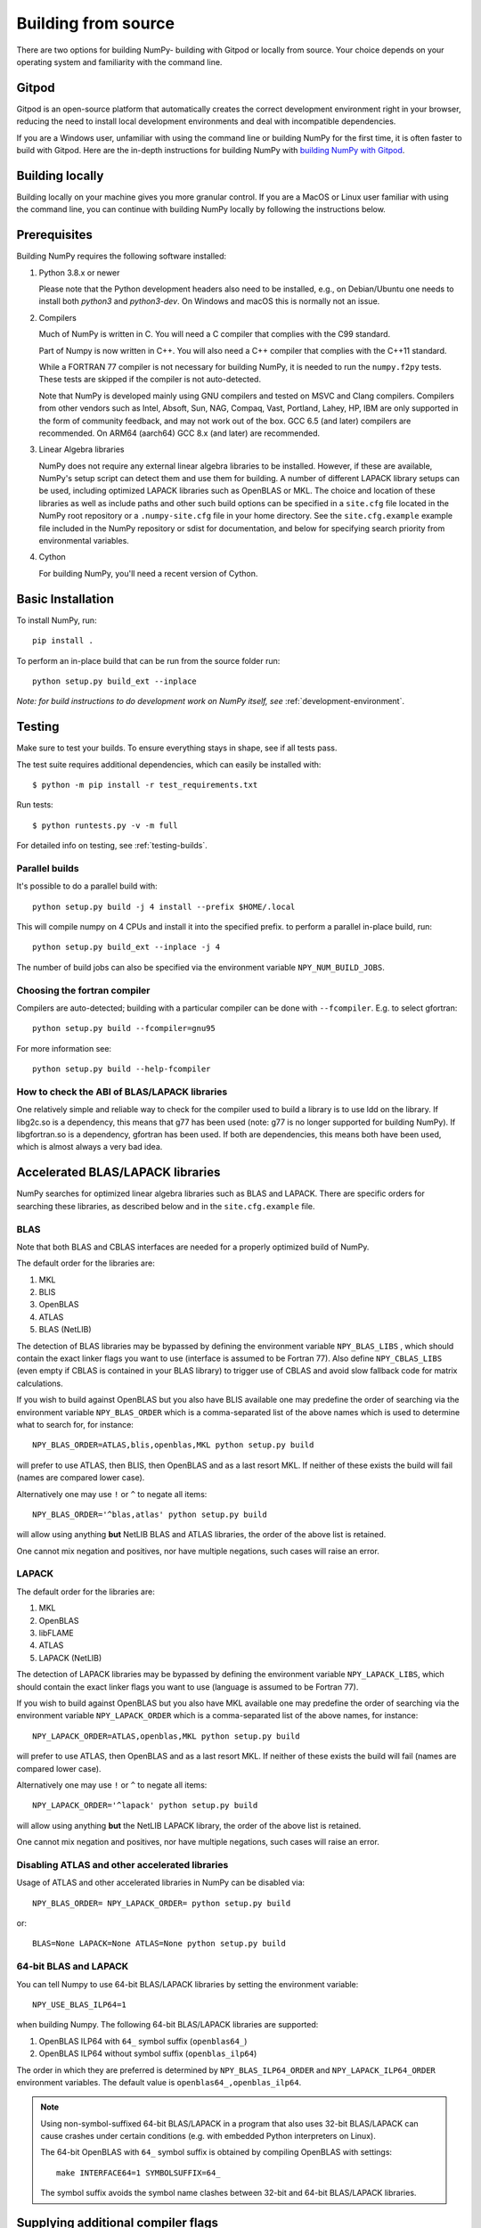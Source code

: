 .. _building-from-source:

Building from source
====================

There are two options for building NumPy- building with Gitpod or locally from
source. Your choice depends on your operating system and familiarity with the
command line.

Gitpod
------

Gitpod is an open-source platform that automatically creates
the correct development environment right in your browser, reducing the need to
install local development environments and deal with incompatible dependencies.

If you are a Windows user, unfamiliar with using the command line or building
NumPy for the first time, it is often faster to build with Gitpod. Here are the
in-depth instructions for building NumPy with `building NumPy with Gitpod`_.

.. _building NumPy with Gitpod: https://numpy.org/devdocs/dev/development_gitpod.html

Building locally
----------------

Building locally on your machine gives you
more granular control. If you are a MacOS or Linux user familiar with using the
command line, you can continue with building NumPy locally by following the
instructions below.

..
  This page is referenced from numpy/numpy/__init__.py. Please keep its
  location in sync with the link there.

Prerequisites
-------------

Building NumPy requires the following software installed:

1) Python 3.8.x or newer

   Please note that the Python development headers also need to be installed,
   e.g., on Debian/Ubuntu one needs to install both `python3` and
   `python3-dev`. On Windows and macOS this is normally not an issue.

2) Compilers

   Much of NumPy is written in C.  You will need a C compiler that complies
   with the C99 standard.

   Part of Numpy is now written in C++. You will also need a C++ compiler that
   complies with the C++11 standard.

   While a FORTRAN 77 compiler is not necessary for building NumPy, it is
   needed to run the ``numpy.f2py`` tests. These tests are skipped if the
   compiler is not auto-detected.

   Note that NumPy is developed mainly using GNU compilers and tested on
   MSVC and Clang compilers. Compilers from other vendors such as Intel,
   Absoft, Sun, NAG, Compaq, Vast, Portland, Lahey, HP, IBM are only
   supported in the form of community feedback, and may not work out of the
   box.  GCC 6.5 (and later) compilers are recommended. On ARM64 (aarch64)
   GCC 8.x (and later) are recommended.

3) Linear Algebra libraries

   NumPy does not require any external linear algebra libraries to be
   installed. However, if these are available, NumPy's setup script can detect
   them and use them for building. A number of different LAPACK library setups
   can be used, including optimized LAPACK libraries such as OpenBLAS or MKL.
   The choice and location of these libraries as well as include paths and
   other such build options can be specified in a ``site.cfg`` file located in
   the NumPy root repository or a ``.numpy-site.cfg`` file in your home
   directory. See the ``site.cfg.example`` example file included in the NumPy
   repository or sdist for documentation, and below for specifying search
   priority from environmental variables.

4) Cython

   For building NumPy, you'll need a recent version of Cython.

Basic Installation
------------------

To install NumPy, run::

    pip install .

To perform an in-place build that can be run from the source folder run::

    python setup.py build_ext --inplace

*Note: for build instructions to do development work on NumPy itself, see*
:ref:`development-environment`.

Testing
-------

Make sure to test your builds. To ensure everything stays in shape, see if
all tests pass.

The test suite requires additional dependencies, which can easily be 
installed with::

    $ python -m pip install -r test_requirements.txt

Run tests::

    $ python runtests.py -v -m full

For detailed info on testing, see :ref:`testing-builds`.

.. _parallel-builds:

Parallel builds
~~~~~~~~~~~~~~~

It's possible to do a parallel build with::

    python setup.py build -j 4 install --prefix $HOME/.local

This will compile numpy on 4 CPUs and install it into the specified prefix.
to perform a parallel in-place build, run::

    python setup.py build_ext --inplace -j 4

The number of build jobs can also be specified via the environment variable
``NPY_NUM_BUILD_JOBS``.

Choosing the fortran compiler
~~~~~~~~~~~~~~~~~~~~~~~~~~~~~

Compilers are auto-detected; building with a particular compiler can be done
with ``--fcompiler``.  E.g. to select gfortran::

    python setup.py build --fcompiler=gnu95

For more information see::

    python setup.py build --help-fcompiler

How to check the ABI of BLAS/LAPACK libraries
~~~~~~~~~~~~~~~~~~~~~~~~~~~~~~~~~~~~~~~~~~~~~

One relatively simple and reliable way to check for the compiler used to
build a library is to use ldd on the library. If libg2c.so is a dependency,
this means that g77 has been used (note: g77 is no longer supported for
building NumPy). If libgfortran.so is a dependency, gfortran has been used.
If both are dependencies, this means both have been used, which is almost
always a very bad idea.

.. _accelerated-blas-lapack-libraries:

Accelerated BLAS/LAPACK libraries
---------------------------------

NumPy searches for optimized linear algebra libraries such as BLAS and LAPACK.
There are specific orders for searching these libraries, as described below and
in the ``site.cfg.example`` file.

BLAS
~~~~

Note that both BLAS and CBLAS interfaces are needed for a properly
optimized build of NumPy.

The default order for the libraries are:

1. MKL
2. BLIS
3. OpenBLAS
4. ATLAS
5. BLAS (NetLIB)

The detection of BLAS libraries may be bypassed by defining the environment
variable ``NPY_BLAS_LIBS`` , which should contain the exact linker flags you
want to use (interface is assumed to be Fortran 77).  Also define
``NPY_CBLAS_LIBS`` (even empty if CBLAS is contained in your BLAS library) to
trigger use of CBLAS and avoid slow fallback code for matrix calculations.

If you wish to build against OpenBLAS but you also have BLIS available one
may predefine the order of searching via the environment variable
``NPY_BLAS_ORDER`` which is a comma-separated list of the above names which
is used to determine what to search for, for instance::

      NPY_BLAS_ORDER=ATLAS,blis,openblas,MKL python setup.py build

will prefer to use ATLAS, then BLIS, then OpenBLAS and as a last resort MKL.
If neither of these exists the build will fail (names are compared
lower case).

Alternatively one may use ``!`` or ``^`` to negate all items::

        NPY_BLAS_ORDER='^blas,atlas' python setup.py build

will allow using anything **but** NetLIB BLAS and ATLAS libraries, the order
of the above list is retained.

One cannot mix negation and positives, nor have multiple negations, such
cases will raise an error.

LAPACK
~~~~~~

The default order for the libraries are:

1. MKL
2. OpenBLAS
3. libFLAME
4. ATLAS
5. LAPACK (NetLIB)

The detection of LAPACK libraries may be bypassed by defining the environment
variable ``NPY_LAPACK_LIBS``, which should contain the exact linker flags you
want to use (language is assumed to be Fortran 77).

If you wish to build against OpenBLAS but you also have MKL available one
may predefine the order of searching via the environment variable
``NPY_LAPACK_ORDER`` which is a comma-separated list of the above names,
for instance::

      NPY_LAPACK_ORDER=ATLAS,openblas,MKL python setup.py build

will prefer to use ATLAS, then OpenBLAS and as a last resort MKL.
If neither of these exists the build will fail (names are compared
lower case).

Alternatively one may use ``!`` or ``^`` to negate all items::

        NPY_LAPACK_ORDER='^lapack' python setup.py build

will allow using anything **but** the NetLIB LAPACK library, the order of
the above list is retained.

One cannot mix negation and positives, nor have multiple negations, such
cases will raise an error.

.. deprecated:: 1.20
  The native libraries on macOS, provided by Accelerate, are not fit for use
  in NumPy since they have bugs that cause wrong output under easily
  reproducible conditions. If the vendor fixes those bugs, the library could
  be reinstated, but until then users compiling for themselves should use
  another linear algebra library or use the built-in (but slower) default,
  see the next section.


Disabling ATLAS and other accelerated libraries
~~~~~~~~~~~~~~~~~~~~~~~~~~~~~~~~~~~~~~~~~~~~~~~

Usage of ATLAS and other accelerated libraries in NumPy can be disabled
via::

    NPY_BLAS_ORDER= NPY_LAPACK_ORDER= python setup.py build

or::

    BLAS=None LAPACK=None ATLAS=None python setup.py build


64-bit BLAS and LAPACK
~~~~~~~~~~~~~~~~~~~~~~

You can tell Numpy to use 64-bit BLAS/LAPACK libraries by setting the
environment variable::

    NPY_USE_BLAS_ILP64=1

when building Numpy. The following 64-bit BLAS/LAPACK libraries are
supported:

1. OpenBLAS ILP64 with ``64_`` symbol suffix (``openblas64_``)
2. OpenBLAS ILP64 without symbol suffix (``openblas_ilp64``)

The order in which they are preferred is determined by
``NPY_BLAS_ILP64_ORDER`` and ``NPY_LAPACK_ILP64_ORDER`` environment
variables. The default value is ``openblas64_,openblas_ilp64``.

.. note::

   Using non-symbol-suffixed 64-bit BLAS/LAPACK in a program that also
   uses 32-bit BLAS/LAPACK can cause crashes under certain conditions
   (e.g. with embedded Python interpreters on Linux).

   The 64-bit OpenBLAS with ``64_`` symbol suffix is obtained by
   compiling OpenBLAS with settings::

       make INTERFACE64=1 SYMBOLSUFFIX=64_

   The symbol suffix avoids the symbol name clashes between 32-bit and
   64-bit BLAS/LAPACK libraries.


Supplying additional compiler flags
-----------------------------------

Additional compiler flags can be supplied by setting the ``OPT``,
``FOPT`` (for Fortran), and ``CC`` environment variables.
When providing options that should improve the performance of the code
ensure that you also set ``-DNDEBUG`` so that debugging code is not
executed.

Cross compilation
-----------------

Although ``numpy.distutils`` and ``setuptools`` do not directly support cross
compilation, it is possible to build NumPy on one system for different
architectures with minor modifications to the build environment. This may be
desirable, for example, to use the power of a high-performance desktop to
create a NumPy package for a low-power, single-board computer. Because the
``setup.py`` scripts are unaware of cross-compilation environments and tend to
make decisions based on the environment detected on the build system, it is
best to compile for the same type of operating system that runs on the builder.
Attempting to compile a Mac version of NumPy on Windows, for example, is likely
to be met with challenges not considered here.

For the purpose of this discussion, the nomenclature adopted by `meson`_ will
be used: the "build" system is that which will be running the NumPy build
process, while the "host" is the platform on which the compiled package will be
run. A native Python interpreter, the setuptools and Cython packages and the
desired cross compiler must be available for the build system. In addition, a
Python interpreter and its development headers as well as any external linear
algebra libraries must be available for the host platform. For convenience, it
is assumed that all host software is available under a separate prefix
directory, here called ``$CROSS_PREFIX``.

.. _meson: https://mesonbuild.com/Cross-compilation.html#cross-compilation

When building and installing NumPy for a host system, the ``CC`` environment
variable must provide the path the cross compiler that will be used to build
NumPy C extensions. It may also be necessary to set the ``LDSHARED``
environment variable to the path to the linker that can link compiled objects
for the host system. The compiler must be told where it can find Python
libraries and development headers. On Unix-like systems, this generally
requires adding, *e.g.*, the following parameters to the ``CFLAGS`` environment
variable::

    -I${CROSS_PREFIX}/usr/include
    -I${CROSS_PREFIX}/usr/include/python3.y

for Python version 3.y. (Replace the "y" in this path with the actual minor
number of the installed Python runtime.) Likewise, the linker should be told
where to find host libraries by adding a parameter to the ``LDFLAGS``
environment variable::

    -L${CROSS_PREFIX}/usr/lib

To make sure Python-specific system configuration options are provided for the
intended host and not the build system, set::

    _PYTHON_SYSCONFIGDATA_NAME=_sysconfigdata_${ARCH_TRIPLET}

where ``${ARCH_TRIPLET}`` is an architecture-dependent suffix appropriate for
the host architecture. (This should be the name of a ``_sysconfigdata`` file,
without the ``.py`` extension, found in the host Python library directory.)

When using external linear algebra libraries, include and library directories
should be provided for the desired libraries in ``site.cfg`` as described
above and in the comments of the ``site.cfg.example`` file included in the
NumPy repository or sdist. In this example, set::

    include_dirs = ${CROSS_PREFIX}/usr/include
    library_dirs = ${CROSS_PREFIX}/usr/lib

under appropriate sections of the file to allow ``numpy.distutils`` to find the
libraries.

As of NumPy 1.22.0, a vendored copy of SVML will be built on ``x86_64`` Linux
hosts to provide AVX-512 acceleration of floating-point operations. When using
an ``x86_64`` Linux build system to cross compile NumPy for hosts other than
``x86_64`` Linux, set the environment variable ``NPY_DISABLE_SVML`` to prevent
the NumPy build script from incorrectly attempting to cross-compile this
platform-specific library::

    NPY_DISABLE_SVML=1

With the environment configured, NumPy may be built as it is natively::

    python setup.py build

When the ``wheel`` package is available, the cross-compiled package may be
packed into a wheel for installation on the host with::

    python setup.py bdist_wheel

It may be possible to use ``pip`` to build a wheel, but ``pip`` configures its
own environment; adapting the ``pip`` environment to cross-compilation is
beyond the scope of this guide.

The cross-compiled package may also be installed into the host prefix for
cross-compilation of other packages using, *e.g.*, the command::

    python setup.py install --prefix=${CROSS_PREFIX}

When cross compiling other packages that depend on NumPy, the host
npy-pkg-config file must be made available. For further discussion, refer to
`numpy distutils documentation`_.

.. _numpy distutils documentation: https://numpy.org/devdocs/reference/distutils.html#numpy.distutils.misc_util.Configuration.add_npy_pkg_config
